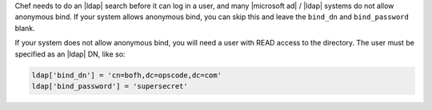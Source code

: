 .. The contents of this file may be included in multiple topics.
.. This file should not be changed in a way that hinders its ability to appear in multiple documentation sets.

Chef needs to do an |ldap| search before it can log in a user, and many |microsoft ad| / |ldap| systems do not allow anonymous bind. If your system allows anonymous bind, you can skip this and leave the ``bind_dn`` and ``bind_password`` blank.

If your system does not allow anonymous bind, you will need a user with READ access to the directory. The user must be specified as an |ldap| DN, like so:

.. code-block:: ruby

   ldap['bind_dn'] = 'cn=bofh,dc=opscode,dc=com'
   ldap['bind_password'] = 'supersecret'
